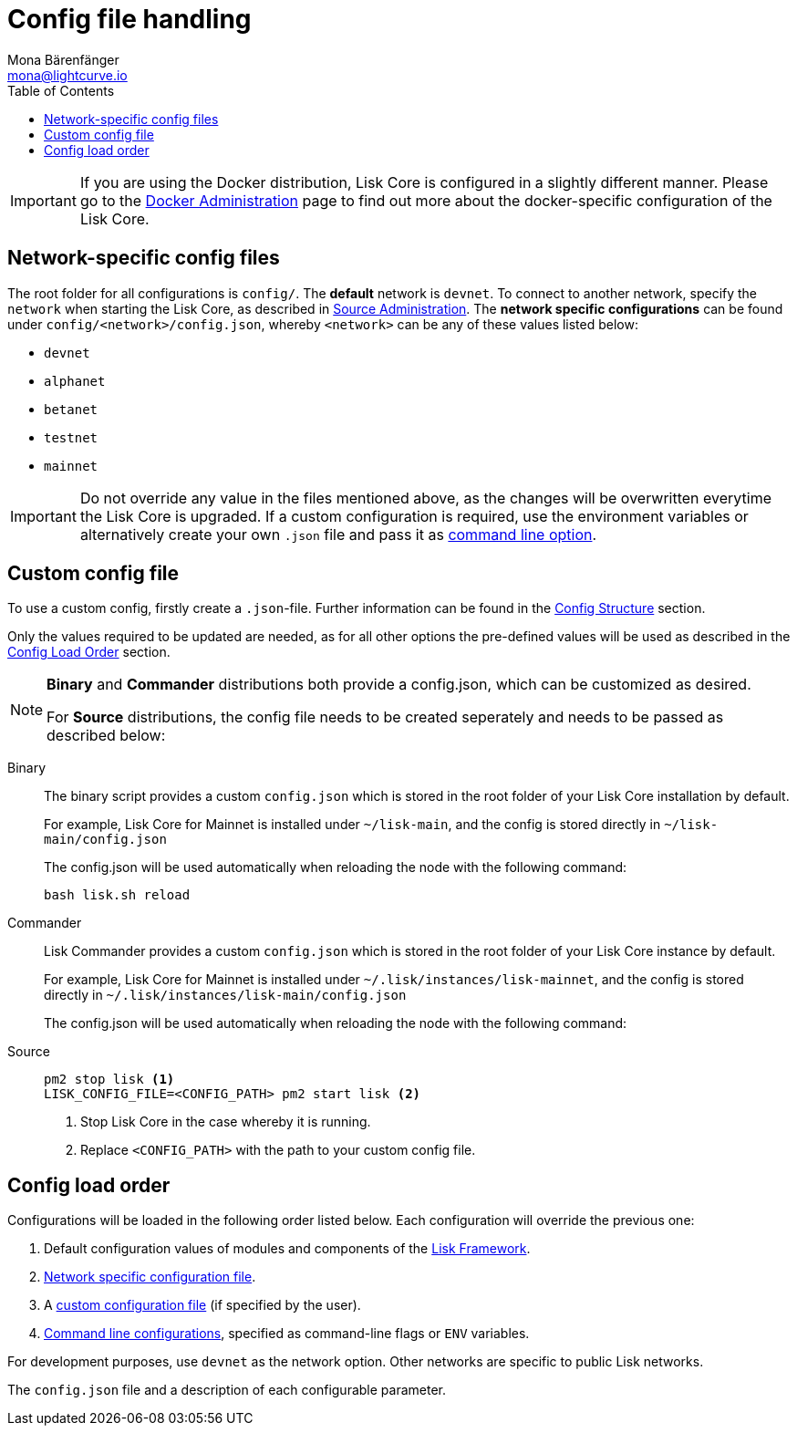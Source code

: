 = Config file handling
Mona Bärenfänger <mona@lightcurve.io>
:description: Explains how to configure Lisk Core.
:toc:
:source-highlighter: coderay
:v_sdk: master
:url_config_clo: reference/config.adoc#clo
:url_config_structure: reference/config.adoc#structrue
:url_sdk_framework: {v_sdk}@lisk-sdk::reference/lisk-framework/index.adoc

[IMPORTANT]
====
If you are using the Docker distribution, Lisk Core is configured in a slightly different manner.
Please go to the xref:administration/docker.adoc#_configuration[Docker Administration] page to find out more about the docker-specific configuration of the Lisk Core.
====

[[network_specific_config]]
== Network-specific config files

The root folder for all configurations is `config/`.
The *default* network is `devnet`.
To connect to another network, specify the `network` when starting the Lisk Core, as described in xref:{url_config_clo}[Source Administration].
The *network specific configurations* can be found under `config/<network>/config.json`, whereby `<network>` can be any of these values listed below:

* `devnet`
* `alphanet`
* `betanet`
* `testnet`
* `mainnet`

[IMPORTANT]
====
Do not override any value in the files mentioned above, as the changes will be overwritten everytime the Lisk Core is upgraded.
If a custom configuration is required, use the environment variables or alternatively create your own `.json` file and pass it as xref:{url_config_clo}[command line option].
====

== Custom config file

To use a custom config, firstly create a ``.json``-file.
Further information can be found in the <<_structure, Config Structure>> section.

Only the values required to be updated are needed, as for all other options the pre-defined values will be used as described in the <<order, Config Load Order>> section.

[NOTE]
====
*Binary* and *Commander* distributions both provide a config.json, which can be customized as desired.

For *Source* distributions, the config file needs to be created seperately and needs to be passed as described below:
====

[tabs]
=====
Binary::
+
--
The binary script provides a custom `config.json` which is stored in the root folder of your Lisk Core installation by default.

For example, Lisk Core for Mainnet is installed under `~/lisk-main`, and the config is stored directly in `~/lisk-main/config.json`

The config.json will be used automatically when reloading the node with the following command:

[source,bash]
----
bash lisk.sh reload
----
--
Commander::
+
--
Lisk Commander provides a custom `config.json` which is stored in the root folder of your Lisk Core instance by default.

For example, Lisk Core for Mainnet is installed under `~/.lisk/instances/lisk-mainnet`, and the config is stored directly in `~/.lisk/instances/lisk-main/config.json`

The config.json will be used automatically when reloading the node with the following command:
--
Source::
+
--
[source,bash]
----
pm2 stop lisk <1>
LISK_CONFIG_FILE=<CONFIG_PATH> pm2 start lisk <2>
----
<1> Stop Lisk Core in the case whereby it is running.
<2> Replace `<CONFIG_PATH>` with the path to your custom config file.
--
=====

[[order]]
== Config load order

Configurations will be loaded in the following order listed below.
Each configuration will override the previous one:

. Default configuration values of modules and components of the xref:{url_sdk_framework}[Lisk Framework].
. <<network_specific_config, Network specific configuration file>>.
. A xref:{url_config_clo}[custom configuration file] (if specified by the user).
. xref:{url_config_clo}[Command line configurations], specified as command-line flags or `ENV` variables.

For development purposes, use `devnet` as the network option.
Other networks are specific to public Lisk networks.

The `config.json` file and a description of each configurable parameter.
